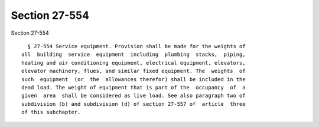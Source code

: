 Section 27-554
==============

Section 27-554 ::    
        
     
        § 27-554 Service equipment. Provision shall be made for the weights of
      all  building  service  equipment  including  plumbing  stacks,  piping,
      heating and air conditioning equipment, electrical equipment, elevators,
      elevator machinery, flues, and similar fixed equipment. The  weights  of
      such  equipment  (or  the  allowances therefor) shall be included in the
      dead load. The weight of equipment that is part of the  occupancy  of  a
      given  area  shall be considered as live load. See also paragraph two of
      subdivision (b) and subdivision (d) of section 27-557 of  article  three
      of this subchapter.
    
    
    
    
    
    
    